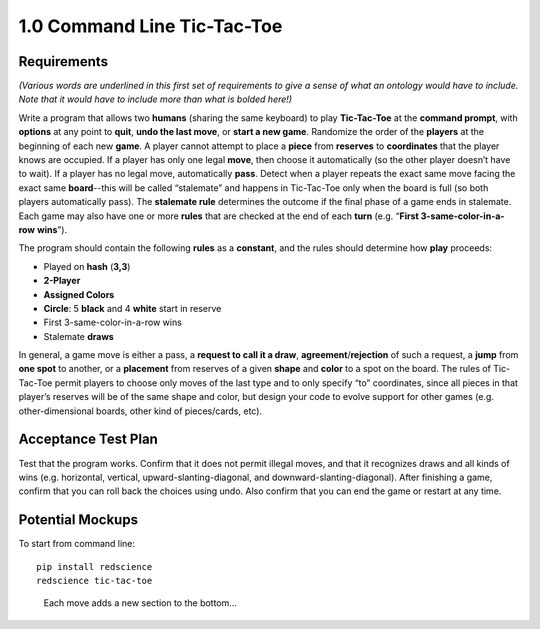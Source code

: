 ============================
1.0 Command Line Tic-Tac-Toe
============================

Requirements
------------

*(Various words are underlined in this first set of requirements to 
give a sense of what an ontology would have to include. Note that 
it would have to include more than what is bolded here!)* 

Write a program that allows two **humans** (sharing the same keyboard) 
to play **Tic-Tac-Toe** at the **command prompt**, with **options** 
at any point to **quit**, **undo the last move**, or 
**start a new game**. Randomize the order of the **players** at the 
beginning of each new **game**. A player cannot attempt to place 
a **piece** from **reserves** to **coordinates** that the player knows 
are occupied. If a player has only one legal 
**move**, then choose it automatically (so the other player doesn’t 
have to wait). If a player has no legal move, automatically **pass**. 
Detect when a player repeats the exact same move facing the exact same 
**board**--this will be called “stalemate” and happens in 
Tic-Tac-Toe only when the board is full (so both players 
automatically pass). The **stalemate rule** determines the outcome if
the final phase of a game ends in stalemate. Each game may also have 
one or more **rules** that are checked at the end of each **turn** (e.g. 
“**First 3-same-color-in-a-row** **wins**”). 

The program should contain the following **rules** as a **constant**, 
and the rules should determine how **play** proceeds: 

* Played on **hash** (**3,3**)
* **2-Player**
* **Assigned Colors**
* **Circle**: 5 **black** and 4 **white** start in reserve
* First 3-same-color-in-a-row wins
* Stalemate **draws**

In general, a game move is either a pass, a 
**request to call it a draw**, **agreement**/**rejection** of such a 
request, a **jump** from **one spot** to another, or a 
**placement** from reserves of a given **shape** and **color** to a 
spot on the board. The rules of Tic-Tac-Toe permit players to choose 
only moves of the last type and to only specify “to” coordinates, 
since all pieces in that player’s reserves will be of the same shape 
and color, but design your code to evolve support for other games 
(e.g. other-dimensional boards, other kind of pieces/cards, etc).
 
Acceptance Test Plan
--------------------

Test that the program works. Confirm that it does not permit illegal 
moves, and that it recognizes draws and all kinds of wins (e.g. 
horizontal, vertical, upward-slanting-diagonal, and 
downward-slanting-diagonal). After finishing a game, confirm that 
you can roll back the choices using undo. Also confirm that you can 
end the game or restart at any time.

Potential Mockups
-----------------

To start from command line::

  pip install redscience
  redscience tic-tac-toe

.. figure:: images/commandline.png

   Each move adds a new section to the bottom...

